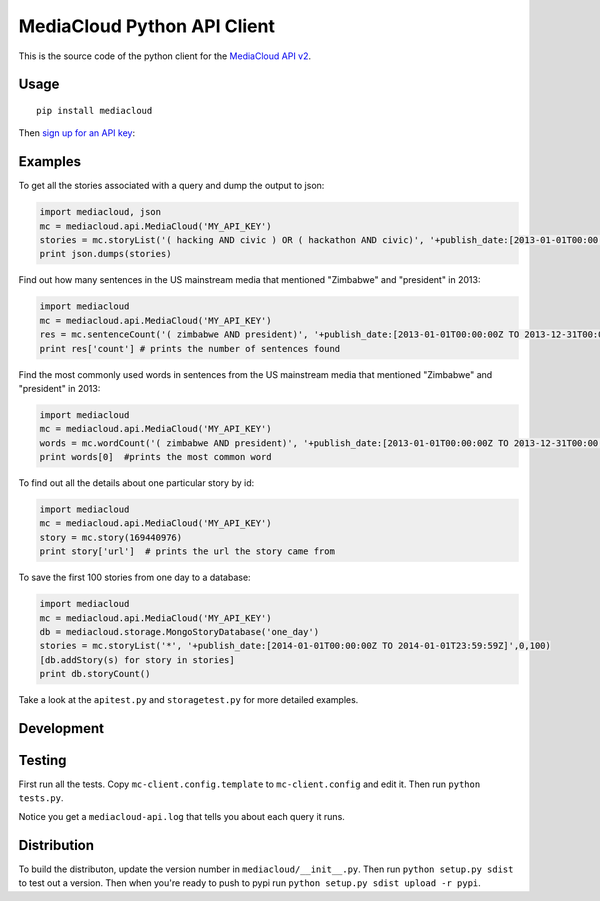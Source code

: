 MediaCloud Python API Client
============================

This is the source code of the python client for the `MediaCloud API
v2 <https://github.com/berkmancenter/mediacloud/blob/master/doc/api_2_0_spec/api_2_0_spec.md>`__.

Usage
-----

::

    pip install mediacloud

Then `sign up for an API
key <https://core.mediacloud.org/login/register>`__:

Examples
--------

To get all the stories associated with a query and dump the output to
json:

.. code:: python

    import mediacloud, json
    mc = mediacloud.api.MediaCloud('MY_API_KEY')
    stories = mc.storyList('( hacking AND civic ) OR ( hackathon AND civic)', '+publish_date:[2013-01-01T00:00:00Z TO 2014-04-19T00:00:00Z] AND +media_sets_id:1')
    print json.dumps(stories)

Find out how many sentences in the US mainstream media that mentioned
"Zimbabwe" and "president" in 2013:

.. code:: python

    import mediacloud
    mc = mediacloud.api.MediaCloud('MY_API_KEY')
    res = mc.sentenceCount('( zimbabwe AND president)', '+publish_date:[2013-01-01T00:00:00Z TO 2013-12-31T00:00:00Z] AND +media_sets_id:1')
    print res['count'] # prints the number of sentences found

Find the most commonly used words in sentences from the US mainstream
media that mentioned "Zimbabwe" and "president" in 2013:

.. code:: python

    import mediacloud
    mc = mediacloud.api.MediaCloud('MY_API_KEY')
    words = mc.wordCount('( zimbabwe AND president)', '+publish_date:[2013-01-01T00:00:00Z TO 2013-12-31T00:00:00Z] AND +media_sets_id:1')
    print words[0]  #prints the most common word

To find out all the details about one particular story by id:

.. code:: python

    import mediacloud
    mc = mediacloud.api.MediaCloud('MY_API_KEY')
    story = mc.story(169440976)
    print story['url']  # prints the url the story came from

To save the first 100 stories from one day to a database:

.. code:: python

    import mediacloud
    mc = mediacloud.api.MediaCloud('MY_API_KEY')
    db = mediacloud.storage.MongoStoryDatabase('one_day')
    stories = mc.storyList('*', '+publish_date:[2014-01-01T00:00:00Z TO 2014-01-01T23:59:59Z]',0,100)
    [db.addStory(s) for story in stories]
    print db.storyCount()

Take a look at the ``apitest.py`` and ``storagetest.py`` for more
detailed examples.

Development
-----------

Testing
-------

First run all the tests. Copy ``mc-client.config.template`` to
``mc-client.config`` and edit it. Then run ``python tests.py``.

Notice you get a ``mediacloud-api.log`` that tells you about each query
it runs.

Distribution
------------

To build the distributon, update the version number in
``mediacloud/__init__.py``. Then run ``python setup.py sdist`` to test
out a version. Then when you're ready to push to pypi run
``python setup.py sdist upload -r pypi``.
